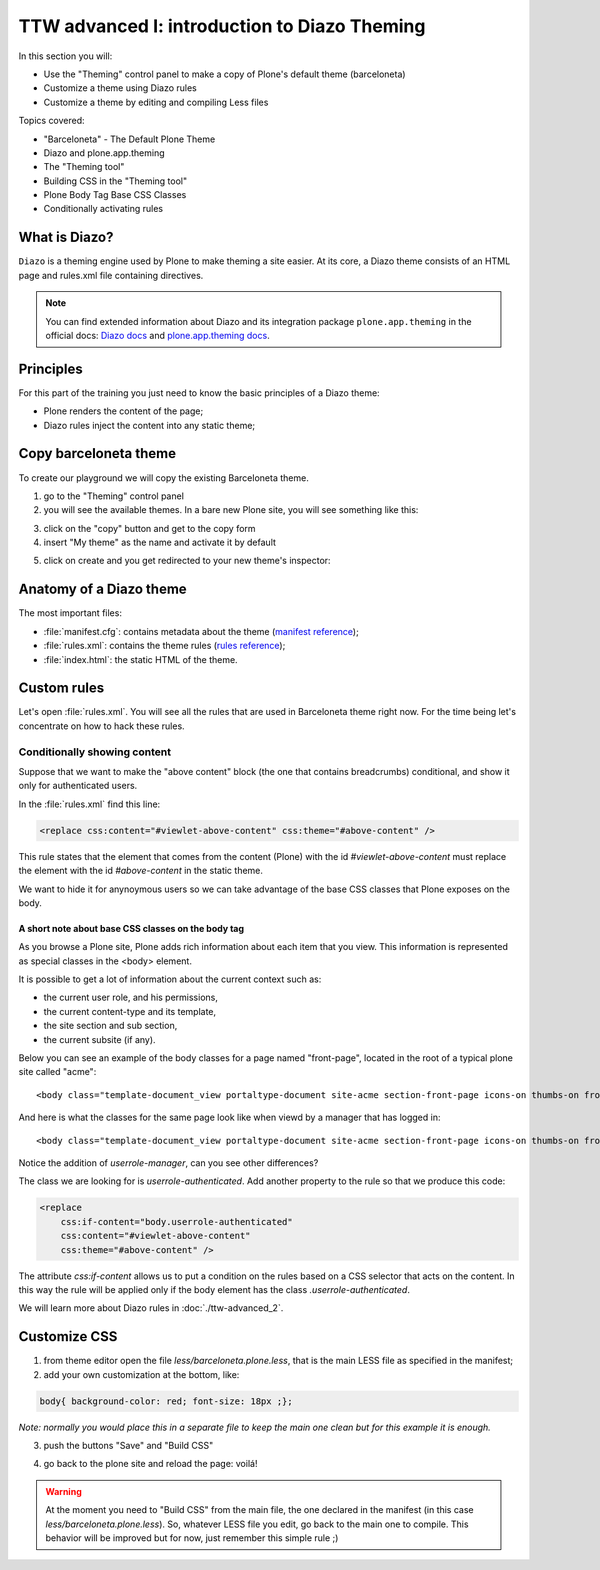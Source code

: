 =============================================
TTW advanced I: introduction to Diazo Theming
=============================================

In this section you will:

* Use the "Theming" control panel to make a copy of Plone's default theme (barceloneta)
* Customize a theme using Diazo rules
* Customize a theme by editing and compiling Less files

Topics covered:

* "Barceloneta" - The Default Plone Theme
* Diazo and plone.app.theming
* The "Theming tool"
* Building CSS in the "Theming tool"
* Plone Body Tag Base CSS Classes
* Conditionally activating rules

What is Diazo?
--------------

``Diazo`` is a theming engine used by Plone to make theming a site easier.
At its core, a Diazo theme consists of an HTML page and rules.xml file containing directives.

.. note::

    You can find extended information about Diazo and its integration package ``plone.app.theming`` in the official docs: `Diazo docs <http://docs.diazo.org/en/latest/>`_ and `plone.app.theming docs <http://docs.plone.org/external/plone.app.theming/docs/index.html#what-is-a-diazo-theme>`_.

Principles
----------

For this part of the training you just need to know the basic principles of a Diazo theme:

* Plone renders the content of the page;
* Diazo rules inject the content into any static theme;

Copy barceloneta theme
----------------------

To create our playground we will copy the existing Barceloneta theme.

1. go to the "Theming" control panel
2. you will see the available themes. In a bare new Plone site, you will see something like this:

.. image:: ../theming/_static/theming-bare_plone_themes_list.png
   :align: center

3. click on the "copy" button and get to the copy form
4. insert "My theme" as the name and activate it by default

.. image:: ../theming/_static/theming-copy_theme_form.png
   :align: center

5. click on create and you get redirected to your new theme's inspector:

.. image:: ../theming/_static/theming-just_copied_theme_inspector.png
   :align: center


Anatomy of a Diazo theme
------------------------

The most important files:

* :file:`manifest.cfg`: contains metadata about the theme (`manifest reference <http://docs.plone.org/external/plone.app.theming/docs/index.html#the-manifest-file>`_);
* :file:`rules.xml`: contains the theme rules (`rules reference <http://docs.plone.org/external/plone.app.theming/docs/index.html#rules-syntax>`_);
* :file:`index.html`: the static HTML of the theme.


Custom rules
------------
Let's open :file:`rules.xml`. You will see all the rules that are used in Barceloneta theme right now. For the time being let's concentrate on how to hack these rules.

Conditionally showing content
^^^^^^^^^^^^^^^^^^^^^^^^^^^^^

.. image:: ../theming/_static/theming-viewlet-above-content-in-plone-site.png
   :align: center

Suppose that we want to make the "above content" block (the one that contains breadcrumbs) conditional, and show it only for authenticated users.

In the :file:`rules.xml` find this line:

.. code-block:: xml

    <replace css:content="#viewlet-above-content" css:theme="#above-content" />

This rule states that the element that comes from the content (Plone) with the id `#viewlet-above-content` must replace the element with the id `#above-content` in the static theme.

We want to hide it for anynoymous users so we can take advantage of the base CSS classes that Plone exposes on the body.

A short note about base CSS classes on the body tag
```````````````````````````````````````````````````
As you browse a Plone site, Plone adds rich information about each item that you view. This information is represented as special classes in the <body> element.

It is possible to get a lot of information about the current context such as:

- the current user role, and his permissions,
- the current content-type and its template,
- the site section and sub section,
- the current subsite (if any).


Below you can see an example of the body classes for a page named "front-page", located in the root of a typical plone site called "acme"::

    <body class="template-document_view portaltype-document site-acme section-front-page icons-on thumbs-on frontend viewpermission-view userrole-anonymous">

And here is what the classes for the same page look like when viewd by a manager that has logged in::

    <body class="template-document_view portaltype-document site-acme section-front-page icons-on thumbs-on frontend viewpermission-view userrole-member userrole-manager userrole-authenticated plone-toolbar-left plone-toolbar-expanded plone-toolbar-left-expanded">

Notice the addition of `userrole-manager`, can you see other differences?


The class we are looking for is `userrole-authenticated`. Add another property to the rule so that we produce this code:

.. code-block:: xml

    <replace
        css:if-content="body.userrole-authenticated"
        css:content="#viewlet-above-content"
        css:theme="#above-content" />

The attribute `css:if-content` allows us to put a condition on the rules based on a CSS selector that acts on the content. In this way the rule will be applied only if the body element has the class `.userrole-authenticated`.

We will learn more about Diazo rules in :doc:`./ttw-advanced_2`.


Customize CSS
-------------

1. from theme editor open the file `less/barceloneta.plone.less`, that is the main LESS file as specified in the manifest;
2. add your own customization at the bottom, like:

.. code-block:: css

    body{ background-color: red; font-size: 18px ;};

*Note: normally you would place this in a separate file to keep the main one clean but for this example it is enough.*

3. push the buttons "Save" and "Build CSS"

.. image:: ../theming/_static/theming-editor_compile_css.png
   :align: center

4. go back to the plone site and reload the page: voilá!


..  Warning::

    At the moment you need to "Build CSS" from the main file, the one declared in the manifest (in this case `less/barceloneta.plone.less`). So, whatever LESS file you edit, go back to the main one to compile. This behavior will be improved but for now, just remember this simple rule ;)
